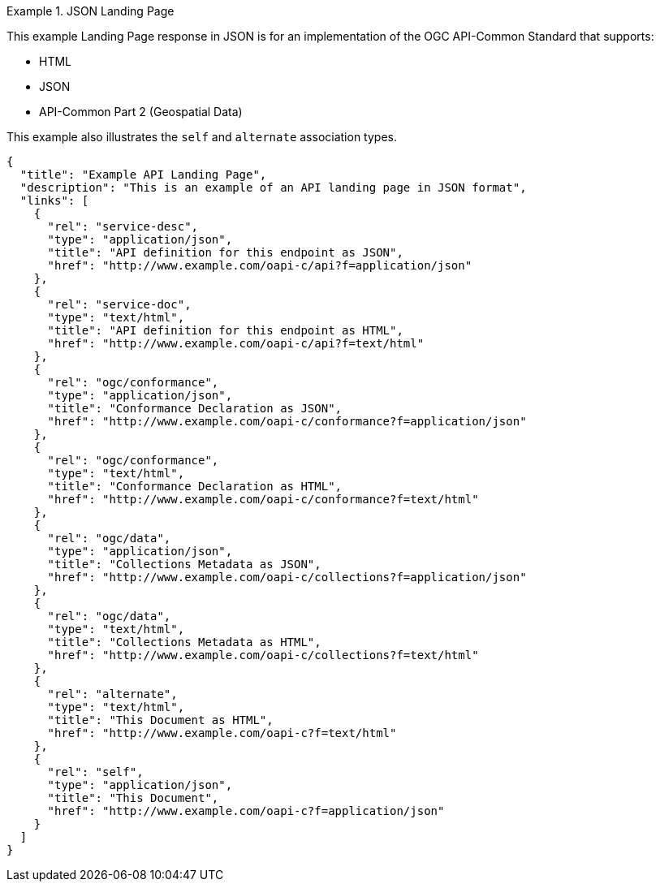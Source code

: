 [[json-landing-page]]
.JSON Landing Page
=================
This example Landing Page response in JSON is for an implementation of the OGC API-Common Standard that supports:

* HTML
* JSON
* API-Common Part 2 (Geospatial Data)

This example also illustrates the `self` and `alternate` association types.

[source,JSON]
----
{
  "title": "Example API Landing Page",
  "description": "This is an example of an API landing page in JSON format",
  "links": [
    {
      "rel": "service-desc",
      "type": "application/json",
      "title": "API definition for this endpoint as JSON",
      "href": "http://www.example.com/oapi-c/api?f=application/json"
    },
    {
      "rel": "service-doc",
      "type": "text/html",
      "title": "API definition for this endpoint as HTML",
      "href": "http://www.example.com/oapi-c/api?f=text/html"
    },
    {
      "rel": "ogc/conformance",
      "type": "application/json",
      "title": "Conformance Declaration as JSON",
      "href": "http://www.example.com/oapi-c/conformance?f=application/json"
    },
    {
      "rel": "ogc/conformance",
      "type": "text/html",
      "title": "Conformance Declaration as HTML",
      "href": "http://www.example.com/oapi-c/conformance?f=text/html"
    },
    {
      "rel": "ogc/data",
      "type": "application/json",
      "title": "Collections Metadata as JSON",
      "href": "http://www.example.com/oapi-c/collections?f=application/json"
    },
    {
      "rel": "ogc/data",
      "type": "text/html",
      "title": "Collections Metadata as HTML",
      "href": "http://www.example.com/oapi-c/collections?f=text/html"
    },
    {
      "rel": "alternate",
      "type": "text/html",
      "title": "This Document as HTML",
      "href": "http://www.example.com/oapi-c?f=text/html"
    },
    {
      "rel": "self",
      "type": "application/json",
      "title": "This Document",
      "href": "http://www.example.com/oapi-c?f=application/json"
    }
  ]
}
----
=================
